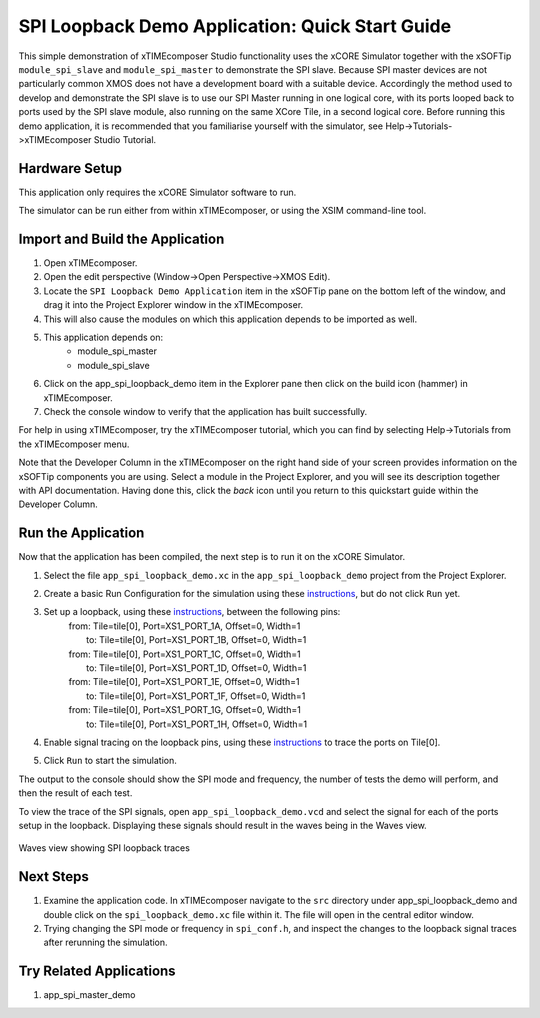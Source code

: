 SPI Loopback Demo Application: Quick Start Guide
================================================

This simple demonstration of xTIMEcomposer Studio functionality uses the xCORE Simulator together with the xSOFTip ``module_spi_slave`` and ``module_spi_master`` to demonstrate the SPI slave. Because SPI master devices are not particularly common XMOS does not have a development board with a suitable device. Accordingly the method used to develop and demonstrate the SPI slave is to use our SPI Master running in one logical core, with its ports looped back to ports used by the SPI slave module, also running on the same XCore Tile, in a second logical core. Before running this demo application, it is recommended that you familiarise yourself with the simulator, see Help->Tutorials->xTIMEcomposer Studio Tutorial.

Hardware Setup
--------------

This application only requires the xCORE Simulator software to run.

The simulator can be run either from within xTIMEcomposer, or using the XSIM command-line tool.

Import and Build the Application
--------------------------------

#. Open xTIMEcomposer.
#. Open the edit perspective (Window->Open Perspective->XMOS Edit).
#. Locate the ``SPI Loopback Demo Application`` item in the xSOFTip pane on the bottom left of the window, and drag it into the Project Explorer window in the xTIMEcomposer.
#. This will also cause the modules on which this application depends to be imported as well.
#. This application depends on:
    * module_spi_master
    * module_spi_slave
#. Click on the app_spi_loopback_demo item in the Explorer pane then click on the build icon (hammer) in xTIMEcomposer.
#. Check the console window to verify that the application has built successfully.

For help in using xTIMEcomposer, try the xTIMEcomposer tutorial, which you can find by selecting Help->Tutorials from the xTIMEcomposer menu.

Note that the Developer Column in the xTIMEcomposer on the right hand side of your screen provides information on the xSOFTip components you are using. Select a module in the Project Explorer, and you will see its description together with API documentation. Having done this, click the `back` icon until you return to this quickstart guide within the Developer Column.

Run the Application
-------------------

Now that the application has been compiled, the next step is to run it on the xCORE Simulator.

#. Select the file ``app_spi_loopback_demo.xc`` in the ``app_spi_loopback_demo`` project from the Project Explorer.
#. Create a basic Run Configuration for the simulation using these `instructions <https://www.xmos.com/node/14798#xde-simulate-program-run-conf/>`_, but do not click ``Run`` yet.
#. Set up a loopback, using these `instructions <https://www.xmos.com/node/14798#set-up-a-loopback>`_, between the following pins:
      | from: Tile=tile[0], Port=XS1_PORT_1A, Offset=0, Width=1
      |   to: Tile=tile[0], Port=XS1_PORT_1B, Offset=0, Width=1
      | from: Tile=tile[0], Port=XS1_PORT_1C, Offset=0, Width=1
      |   to: Tile=tile[0], Port=XS1_PORT_1D, Offset=0, Width=1
      | from: Tile=tile[0], Port=XS1_PORT_1E, Offset=0, Width=1
      |   to: Tile=tile[0], Port=XS1_PORT_1F, Offset=0, Width=1
      | from: Tile=tile[0], Port=XS1_PORT_1G, Offset=0, Width=1
      |   to: Tile=tile[0], Port=XS1_PORT_1H, Offset=0, Width=1
#. Enable signal tracing on the loopback pins, using these `instructions <https://www.xmos.com/node/14798#trace-a-signal>`_ to trace the ports on Tile[0].
#. Click ``Run`` to start the simulation.

The output to the console should show the SPI mode and frequency, the number of tests the demo will perform, and then the result of each test.

To view the trace of the SPI signals, open ``app_spi_loopback_demo.vcd`` and select the signal for each of the ports setup in the loopback. Displaying these signals should result in the waves being in the Waves view.

.. figure:: images/waves.jpg
   :width: 800px
   :align: center

   Waves view showing SPI loopback traces

Next Steps
----------

#. Examine the application code. In xTIMEcomposer navigate to the ``src`` directory under app_spi_loopback_demo and double click on the ``spi_loopback_demo.xc`` file within it. The file will open in the central editor window.
#. Trying changing the SPI mode or frequency in ``spi_conf.h``, and inspect the changes to the loopback signal traces after rerunning the simulation.

Try Related Applications
------------------------

#. app_spi_master_demo

